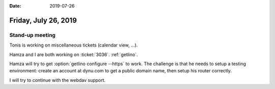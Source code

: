 :date: 2019-07-26

=====================
Friday, July 26, 2019
=====================

Stand-up meeting
================

Tonis is working on miscellaneous tickets (calendar view, ...).

Hamza and I are both working on :ticket:`3036`.  :ref:`getlino`.

Hamza will try to get :option:`getlino configure --https` to work. The
challenge is that he needs to setup a testing environment: create an account at
dynu.com to get a public domain name, then setup his router correctly.

I will try to continue with the webdav support.

